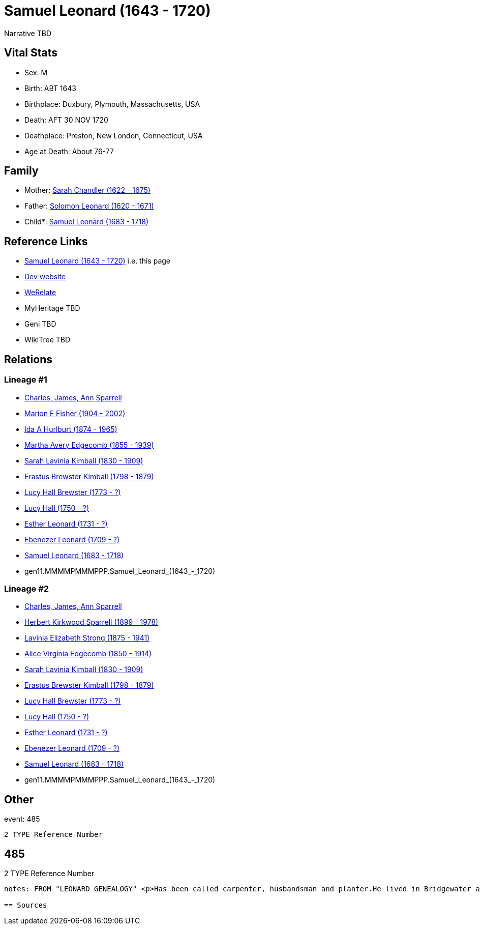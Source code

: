 = Samuel Leonard (1643 - 1720)

Narrative TBD


== Vital Stats


* Sex: M
* Birth: ABT 1643
* Birthplace: Duxbury, Plymouth, Massachusetts, USA
* Death: AFT 30 NOV 1720
* Deathplace: Preston, New London, Connecticut, USA
* Age at Death: About 76-77


== Family
* Mother: https://github.com/sparrell/cfs_ancestors/blob/main/Vol_02_Ships/V2_C5_Ancestors/V2_C5_G12/gen12.MMMMPMMMPPPM.Sarah_Chandler.adoc[Sarah Chandler (1622 - 1675)]

* Father: https://github.com/sparrell/cfs_ancestors/blob/main/Vol_02_Ships/V2_C5_Ancestors/V2_C5_G12/gen12.MMMMPMMMPPPP.Solomon_Leonard.adoc[Solomon Leonard (1620 - 1671)]

* Child*: https://github.com/sparrell/cfs_ancestors/blob/main/Vol_02_Ships/V2_C5_Ancestors/V2_C5_G10/gen10.MMMMPMMMPP.Samuel_Leonard.adoc[Samuel Leonard (1683 - 1718)]


== Reference Links
* https://github.com/sparrell/cfs_ancestors/blob/main/Vol_02_Ships/V2_C5_Ancestors/V2_C5_G11/gen11.MMMMPMMMPPP.Samuel_Leonard.adoc[Samuel Leonard (1643 - 1720)] i.e. this page
* https://cfsjksas.gigalixirapp.com/person?p=p0470[Dev website]
* https://www.werelate.org/wiki/Person:Samuel_Leonard_%2815%29[WeRelate]
* MyHeritage TBD
* Geni TBD
* WikiTree TBD

== Relations
=== Lineage #1
* https://github.com/spoarrell/cfs_ancestors/tree/main/Vol_02_Ships/V2_C1_Principals/0_intro_principals.adoc[Charles, James, Ann Sparrell]
* https://github.com/sparrell/cfs_ancestors/blob/main/Vol_02_Ships/V2_C5_Ancestors/V2_C5_G1/gen1.M.Marion_F_Fisher.adoc[Marion F Fisher (1904 - 2002)]
* https://github.com/sparrell/cfs_ancestors/blob/main/Vol_02_Ships/V2_C5_Ancestors/V2_C5_G2/gen2.MM.Ida_A_Hurlburt.adoc[Ida A Hurlburt (1874 - 1965)]
* https://github.com/sparrell/cfs_ancestors/blob/main/Vol_02_Ships/V2_C5_Ancestors/V2_C5_G3/gen3.MMM.Martha_Avery_Edgecomb.adoc[Martha Avery Edgecomb (1855 - 1939)]
* https://github.com/sparrell/cfs_ancestors/blob/main/Vol_02_Ships/V2_C5_Ancestors/V2_C5_G4/gen4.MMMM.Sarah_Lavinia_Kimball.adoc[Sarah Lavinia Kimball (1830 - 1909)]
* https://github.com/sparrell/cfs_ancestors/blob/main/Vol_02_Ships/V2_C5_Ancestors/V2_C5_G5/gen5.MMMMP.Erastus_Brewster_Kimball.adoc[Erastus Brewster Kimball (1798 - 1879)]
* https://github.com/sparrell/cfs_ancestors/blob/main/Vol_02_Ships/V2_C5_Ancestors/V2_C5_G6/gen6.MMMMPM.Lucy_Hall_Brewster.adoc[Lucy Hall Brewster (1773 - ?)]
* https://github.com/sparrell/cfs_ancestors/blob/main/Vol_02_Ships/V2_C5_Ancestors/V2_C5_G7/gen7.MMMMPMM.Lucy_Hall.adoc[Lucy Hall (1750 - ?)]
* https://github.com/sparrell/cfs_ancestors/blob/main/Vol_02_Ships/V2_C5_Ancestors/V2_C5_G8/gen8.MMMMPMMM.Esther_Leonard.adoc[Esther Leonard (1731 - ?)]
* https://github.com/sparrell/cfs_ancestors/blob/main/Vol_02_Ships/V2_C5_Ancestors/V2_C5_G9/gen9.MMMMPMMMP.Ebenezer_Leonard.adoc[Ebenezer Leonard (1709 - ?)]
* https://github.com/sparrell/cfs_ancestors/blob/main/Vol_02_Ships/V2_C5_Ancestors/V2_C5_G10/gen10.MMMMPMMMPP.Samuel_Leonard.adoc[Samuel Leonard (1683 - 1718)]
* gen11.MMMMPMMMPPP.Samuel_Leonard_(1643_-_1720)

=== Lineage #2
* https://github.com/spoarrell/cfs_ancestors/tree/main/Vol_02_Ships/V2_C1_Principals/0_intro_principals.adoc[Charles, James, Ann Sparrell]
* https://github.com/sparrell/cfs_ancestors/blob/main/Vol_02_Ships/V2_C5_Ancestors/V2_C5_G1/gen1.P.Herbert_Kirkwood_Sparrell.adoc[Herbert Kirkwood Sparrell (1899 - 1978)]
* https://github.com/sparrell/cfs_ancestors/blob/main/Vol_02_Ships/V2_C5_Ancestors/V2_C5_G2/gen2.PM.Lavinia_Elizabeth_Strong.adoc[Lavinia Elizabeth Strong (1875 - 1941)]
* https://github.com/sparrell/cfs_ancestors/blob/main/Vol_02_Ships/V2_C5_Ancestors/V2_C5_G3/gen3.PMM.Alice_Virginia_Edgecomb.adoc[Alice Virginia Edgecomb (1850 - 1914)]
* https://github.com/sparrell/cfs_ancestors/blob/main/Vol_02_Ships/V2_C5_Ancestors/V2_C5_G4/gen4.MMMM.Sarah_Lavinia_Kimball.adoc[Sarah Lavinia Kimball (1830 - 1909)]
* https://github.com/sparrell/cfs_ancestors/blob/main/Vol_02_Ships/V2_C5_Ancestors/V2_C5_G5/gen5.MMMMP.Erastus_Brewster_Kimball.adoc[Erastus Brewster Kimball (1798 - 1879)]
* https://github.com/sparrell/cfs_ancestors/blob/main/Vol_02_Ships/V2_C5_Ancestors/V2_C5_G6/gen6.MMMMPM.Lucy_Hall_Brewster.adoc[Lucy Hall Brewster (1773 - ?)]
* https://github.com/sparrell/cfs_ancestors/blob/main/Vol_02_Ships/V2_C5_Ancestors/V2_C5_G7/gen7.MMMMPMM.Lucy_Hall.adoc[Lucy Hall (1750 - ?)]
* https://github.com/sparrell/cfs_ancestors/blob/main/Vol_02_Ships/V2_C5_Ancestors/V2_C5_G8/gen8.MMMMPMMM.Esther_Leonard.adoc[Esther Leonard (1731 - ?)]
* https://github.com/sparrell/cfs_ancestors/blob/main/Vol_02_Ships/V2_C5_Ancestors/V2_C5_G9/gen9.MMMMPMMMP.Ebenezer_Leonard.adoc[Ebenezer Leonard (1709 - ?)]
* https://github.com/sparrell/cfs_ancestors/blob/main/Vol_02_Ships/V2_C5_Ancestors/V2_C5_G10/gen10.MMMMPMMMPP.Samuel_Leonard.adoc[Samuel Leonard (1683 - 1718)]
* gen11.MMMMPMMMPPP.Samuel_Leonard_(1643_-_1720)


== Other
event:  485
----
2 TYPE Reference Number
----
 485
----
2 TYPE Reference Number
----

notes: FROM "LEONARD GENEALOGY" <p>Has been called carpenter, husbandsman and planter.He lived in Bridgewater at the time of his marraige, having built a house on his fathers land--a common thing in those days--having assurance that a title would be given at a future date. He became an early proprietor in Worcester, where his brother Jacob had been living several years and removed to that place before 1690 and was living there whenhis only son Samuel was taken captive by Indians in 1695. About this time he  seems to have removed to Norwich ,Conn.and bought land in Preston, Conn.on the opposite side of the Shetucket River. He was probably led to this place by the fact that some of Major Bradfords family had located here and several oldfriends and neighbors from Duxbury and Bridgewater. Among them Josiah and Miles Standish( son ans grandson of renowned Capt. Miles Standish ofthe Mayflower) and Deacon Caleb Fobes. He was a consistent member of theFirst Church of Preston, formed 16 Nov.1698 when Rev. Salmon Treat wasordained pastor. Mr. Treat resigned14March1744, and died 6Jan1762 aged90. <p>Second wife Deborah is thought to be the daughter of John Leonard of Springfield who were relatives.</p> <p>------------------------------------------------------------------------------------------------------------------------------BOOK---GRISWOLD-A HISTORY       Being a history of the town of Griswold CTmicrofilm 1597788 item 5    book  975.65/G3   H2p    pp11,12,54 <p>SAMUEL LEONARD</p> <p>About 1696 there came to the Pachaug country Samuel Leonard, who with his family settled on the banks of the Pachaug river, east of Appaquashosk hill. They had experienced to the full the savagery of the Indians, for their only son, a lad of 12 years, also named Samuel, had just before been kidnapped  and carried into captivity by the redskins, with whomhe remained for nearly 2 years. It chanced  that during this time he was brought into the company of Hannah Dustin and Mary Neff, the detailsof whose capture by the Indians at Haverhill, Mass., in 1697, had horrified all New England. The three,while in a wigwam occupied by 2 Indian families on an island in the Merrimac river, near Concord, planned theirescape. The boy Samuel had been so long with the savages that, whenhe asked his master how to strike to kill instantly, and how to take ascalp, it was taken as a sign that he had become one of them, and he was freely told. When the  captives had perfected their plans, silently and with speed, while thier captors slept, the attack was made. Ten Indians were killed instantly; the two remaining, a squaw who was wounded, and achild who was spared purposely, escaped to the woods. With thescalps ofthe slain and their weapons, the three, captives no longer, embarked ina canoe, and having scuttled the boats that remained, descendedthe river until the came in safety to their friends. The news of theirescape spread from settlement to settlement, and all who heard were filled withastonishment and admiration because of their heroic deed. Soon after theboy Samuel returned, doubtless fearing then and always the vengeanceofhis implacable foes, the family fled in secrecy to Pachaug,and becamepermanent settlers there. Family tradition alone tells us that at one timein the early days the Leonards became aware of an Indian lurkingabout their home. At last, after days of watching, a member of the family shoot the Indian dead, seemingly with no more compunction than he would have shown toward a dangerous beast. But such incidents were exceptional. <p></p>

== Sources
